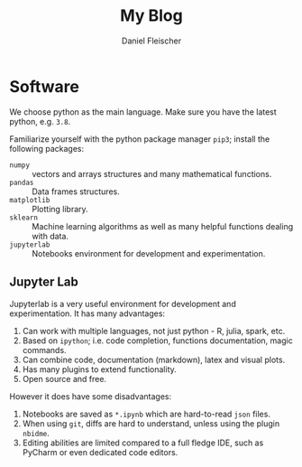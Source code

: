 #+TITLE: My Blog
#+hugo_base_dir: .
#+author: Daniel Fleischer
#+creator: Emacs 27.1 (Org mode 9.4 + ox-hugo)


* Software
:PROPERTIES:
:CREATED:  [2020-09-17 Thu 17:22]
:END:

We choose python as the main language. Make sure you have the latest python, e.g. =3.8=. 

Familiarize yourself with the python package manager =pip3=; install the following packages:

- =numpy= :: vectors and arrays structures and many mathematical functions. 
- =pandas= :: Data frames structures.
- =matplotlib= :: Plotting library.
- =sklearn= :: Machine learning algorithms as well as many helpful functions dealing with data.
- =jupyterlab= :: Notebooks environment for development and experimentation.
 
** Jupyter Lab
:PROPERTIES:
:CREATED:  [2020-09-17 Thu 17:31]
:END:

Jupyterlab is a very useful environment for development and experimentation. It has many advantages:

1. Can work with multiple languages, not just python - R, julia, spark, etc.
2. Based on =ipython=; i.e. code completion, functions documentation, magic commands. 
3. Can combine code, documentation (markdown), latex and visual plots.
4. Has many plugins to extend functionality.
5. Open source and free. 

However it does have some disadvantages:
1. Notebooks are saved as =*.ipynb= which are hard-to-read =json= files.
2. When using =git=, diffs are hard to understand, unless using the plugin =nbidme=.
3. Editing abilities are limited compared to a full fledge IDE, such as PyCharm or even dedicated code editors. 
